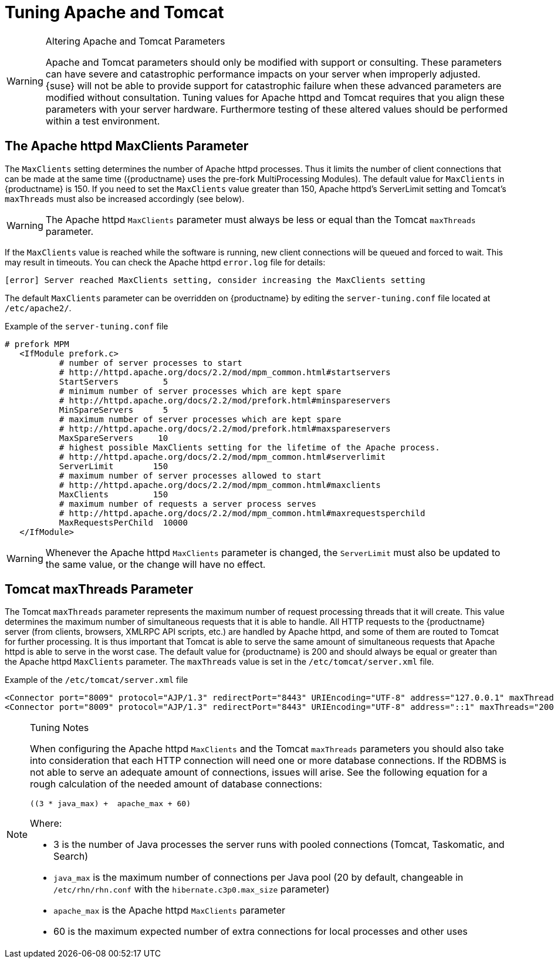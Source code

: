 [[tuning-apache-tomcat]]
= Tuning Apache and Tomcat

[WARNING]
.Altering Apache and Tomcat Parameters
====
Apache and Tomcat parameters should only be modified with support or consulting.
These parameters can have severe and catastrophic performance impacts on your server when improperly adjusted.
{suse} will not be able to provide support for catastrophic failure when these advanced parameters are modified without consultation.
Tuning values for Apache httpd and Tomcat requires that you align these parameters with your server hardware.
Furthermore testing of these altered values should be performed within a test environment.
====



[[at.apache.httpd.maxclient.parameter]]
== The Apache httpd MaxClients Parameter

The [parameter]``MaxClients`` setting determines the number of Apache httpd processes.
Thus it limits the number of client connections that can be made at the same time ({productname} uses the pre-fork MultiProcessing Modules).
The default value for [parameter]``MaxClients`` in {productname} is 150.
If you need to set the [parameter]``MaxClients`` value greater than 150, Apache httpd's ServerLimit setting and Tomcat's [parameter]``maxThreads`` must also be increased accordingly (see below).

[WARNING]
====
The Apache httpd [parameter]``MaxClients`` parameter must always be less or equal than the Tomcat [parameter]``maxThreads`` parameter.
====

If the [parameter]``MaxClients`` value is reached while the software is running, new client connections will be queued and forced to wait.
This may result in timeouts.
You can check the Apache httpd [path]``error.log`` file for details:

----
[error] Server reached MaxClients setting, consider increasing the MaxClients setting
----

The default [parameter]``MaxClients`` parameter can be overridden on {productname} by editing the [path]``server-tuning.conf`` file located at [systemitem]``/etc/apache2/``.

.Example of the [path]``server-tuning.conf`` file
----
# prefork MPM
   <IfModule prefork.c>
           # number of server processes to start
           # http://httpd.apache.org/docs/2.2/mod/mpm_common.html#startservers
           StartServers         5
           # minimum number of server processes which are kept spare
           # http://httpd.apache.org/docs/2.2/mod/prefork.html#minspareservers
           MinSpareServers      5
           # maximum number of server processes which are kept spare
           # http://httpd.apache.org/docs/2.2/mod/prefork.html#maxspareservers
           MaxSpareServers     10
           # highest possible MaxClients setting for the lifetime of the Apache process.
           # http://httpd.apache.org/docs/2.2/mod/mpm_common.html#serverlimit
           ServerLimit        150
           # maximum number of server processes allowed to start
           # http://httpd.apache.org/docs/2.2/mod/mpm_common.html#maxclients
           MaxClients         150
           # maximum number of requests a server process serves
           # http://httpd.apache.org/docs/2.2/mod/mpm_common.html#maxrequestsperchild
           MaxRequestsPerChild  10000
   </IfModule>
----

[WARNING]
====
Whenever the Apache httpd [parameter]``MaxClients`` parameter is changed, the [parameter]``ServerLimit`` must also be updated to the same value, or the change will have no effect.
====



[[at.tomcat.maxthreads.parameter]]
== Tomcat maxThreads Parameter

The Tomcat [parameter]``maxThreads`` parameter represents the maximum number of request processing threads that it will create.
This value determines the maximum number of simultaneous requests that it is able to handle.
All HTTP requests to the {productname} server (from clients, browsers, XMLRPC API scripts, etc.) are handled by Apache httpd, and some of them are routed to Tomcat for further processing.
It is thus important that Tomcat is able to serve the same amount of simultaneous requests that Apache httpd is able to serve in the worst case.
The default value for {productname} is 200 and should always be equal or greater than the Apache httpd [parameter]``MaxClients`` parameter.
The [parameter]``maxThreads`` value is set in the [path]``/etc/tomcat/server.xml`` file.


.Example of the [path]``/etc/tomcat/server.xml`` file
----
<Connector port="8009" protocol="AJP/1.3" redirectPort="8443" URIEncoding="UTF-8" address="127.0.0.1" maxThreads="200" connectionTimeout="20000"/>
<Connector port="8009" protocol="AJP/1.3" redirectPort="8443" URIEncoding="UTF-8" address="::1" maxThreads="200" connectionTimeout="20000"/>
----

[NOTE]
.Tuning Notes
====
When configuring the Apache httpd [parameter]``MaxClients`` and the Tomcat [parameter]``maxThreads`` parameters you should also take into consideration that each HTTP connection will need one or more database connections.
If the RDBMS is not able to serve an adequate amount of connections, issues will arise.
See the following equation for a rough calculation of the needed amount of database connections:

----
((3 * java_max) +  apache_max + 60)
----

Where:

* 3 is the number of Java processes the server runs with pooled connections (Tomcat, Taskomatic, and Search)
* `java_max` is the maximum number of connections per Java pool (20 by default, changeable in [path]``/etc/rhn/rhn.conf`` with the [parameter]``hibernate.c3p0.max_size`` parameter)
* `apache_max` is the Apache httpd [parameter]``MaxClients`` parameter
* 60 is the maximum expected number of extra connections for local processes and other uses
====

